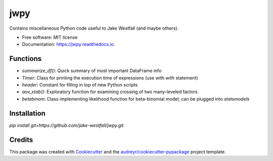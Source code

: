 ====
jwpy
====


.. image:: https://img.shields.io/pypi/v/jwpy.svg
        :target: https://pypi.python.org/pypi/jwpy

.. image:: https://img.shields.io/travis/jake-westfall/jwpy.svg
        :target: https://travis-ci.org/jake-westfall/jwpy

.. image:: https://readthedocs.org/projects/jwpy/badge/?version=latest
        :target: https://jwpy.readthedocs.io/en/latest/?badge=latest
        :alt: Documentation Status

.. image:: https://pyup.io/repos/github/jake-westfall/jwpy/shield.svg
     :target: https://pyup.io/repos/github/jake-westfall/jwpy/
     :alt: Updates


Contains miscellaneous Python code useful to Jake Westfall (and maybe others).


* Free software: MIT license
* Documentation: https://jwpy.readthedocs.io.


Functions
--------

* `summarize_df()`: Quick summary of most important DataFrame info
* `Timer`: Class for printing the execution time of expressions (use with `with` statement)
* `header`: Constant for filling in top of new Python scripts
* `aov_xtab()`: Exploratory function for examining crossing of two many-leveled factors
* `betabinom`: Class implementing likelihood function for beta-binomial model; can be plugged into `statsmodels`

Installation
------------

`pip install git+https://github.com/jake-westfall/jwpy.git`

Credits
---------

This package was created with Cookiecutter_ and the `audreyr/cookiecutter-pypackage`_ project template.

.. _Cookiecutter: https://github.com/audreyr/cookiecutter
.. _`audreyr/cookiecutter-pypackage`: https://github.com/audreyr/cookiecutter-pypackage
